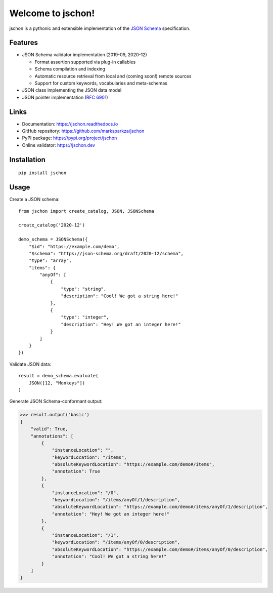 Welcome to jschon!
==================

|tests| |codecov| |pypi| |python| |docs| |license|

jschon is a pythonic and extensible implementation of the
`JSON Schema <https://json-schema.org/>`_ specification.

Features
--------
* JSON Schema validator implementation (2019-09, 2020-12)

  * Format assertion supported via plug-in callables
  * Schema compilation and indexing
  * Automatic resource retrieval from local and (coming soon!) remote sources
  * Support for custom keywords, vocabularies and meta-schemas

* JSON class implementing the JSON data model
* JSON pointer implementation (`RFC 6901 <https://tools.ietf.org/html/rfc6901>`_)

Links
-----
* Documentation: https://jschon.readthedocs.io
* GitHub repository: https://github.com/marksparkza/jschon
* PyPI package: https://pypi.org/project/jschon
* Online validator: https://jschon.dev

Installation
------------
::

    pip install jschon

Usage
-----
Create a JSON schema::

    from jschon import create_catalog, JSON, JSONSchema

    create_catalog('2020-12')

    demo_schema = JSONSchema({
        "$id": "https://example.com/demo",
        "$schema": "https://json-schema.org/draft/2020-12/schema",
        "type": "array",
        "items": {
            "anyOf": [
                {
                    "type": "string",
                    "description": "Cool! We got a string here!"
                },
                {
                    "type": "integer",
                    "description": "Hey! We got an integer here!"
                }
            ]
        }
    })

Validate JSON data::

    result = demo_schema.evaluate(
        JSON([12, "Monkeys"])
    )

Generate JSON Schema-conformant output:

>>> result.output('basic')
{
    "valid": True,
    "annotations": [
        {
            "instanceLocation": "",
            "keywordLocation": "/items",
            "absoluteKeywordLocation": "https://example.com/demo#/items",
            "annotation": True
        },
        {
            "instanceLocation": "/0",
            "keywordLocation": "/items/anyOf/1/description",
            "absoluteKeywordLocation": "https://example.com/demo#/items/anyOf/1/description",
            "annotation": "Hey! We got an integer here!"
        },
        {
            "instanceLocation": "/1",
            "keywordLocation": "/items/anyOf/0/description",
            "absoluteKeywordLocation": "https://example.com/demo#/items/anyOf/0/description",
            "annotation": "Cool! We got a string here!"
        }
    ]
}

.. |tests| image:: https://github.com/marksparkza/jschon/actions/workflows/tests.yml/badge.svg
    :target: https://github.com/marksparkza/jschon/actions/workflows/tests.yml
    :alt: Test Status

.. |codecov| image:: https://codecov.io/gh/marksparkza/jschon/branch/main/graph/badge.svg
    :target: https://codecov.io/gh/marksparkza/jschon
    :alt: Code Coverage

.. |pypi| image:: https://img.shields.io/pypi/v/jschon
    :target: https://pypi.org/project/jschon
    :alt: PyPI Package Version

.. |python| image:: https://img.shields.io/pypi/pyversions/jschon
    :target: https://pypi.org/project/jschon
    :alt: Python Versions

.. |docs| image:: https://readthedocs.org/projects/jschon/badge/?version=latest
    :target: https://jschon.readthedocs.io/en/latest/?badge=latest
    :alt: Documentation Status

.. |license| image:: https://img.shields.io/github/license/marksparkza/jschon
    :target: https://github.com/marksparkza/jschon/blob/main/LICENSE
    :alt: License
